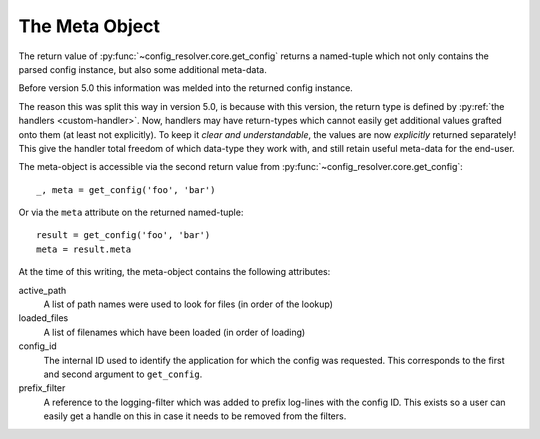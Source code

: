 .. _the-meta-object:

The Meta Object
===============

The return value of :py:func:`~config_resolver.core.get_config` returns a
named-tuple which not only contains the parsed config instance, but also some
additional meta-data.

Before version 5.0 this information was melded into the returned config instance.

The reason this was split this way in version 5.0, is because with this
version, the return type is defined by :py:ref:`the handlers <custom-handler>`.
Now, handlers may have return-types which cannot easily get additional values
grafted onto them (at least not explicitly). To keep it *clear and
understandable*, the values are now *explicitly* returned separately! This give
the handler total freedom of which data-type they work with, and still retain
useful meta-data for the end-user.

The meta-object is accessible via the second return value from
:py:func:`~config_resolver.core.get_config`::

    _, meta = get_config('foo', 'bar')

Or via the ``meta`` attribute on the returned named-tuple::

    result = get_config('foo', 'bar')
    meta = result.meta

At the time of this writing, the meta-object contains the following attributes:

active_path
    A list of path names were used to look for files (in order of the lookup)

loaded_files
    A list of filenames which have been loaded (in order of loading)

config_id
    The internal ID used to identify the application for which the config was
    requested. This corresponds to the first and second argument to
    ``get_config``.

prefix_filter
    A reference to the logging-filter which was added to prefix log-lines with
    the config ID. This exists so a user can easily get a handle on this in
    case it needs to be removed from the filters.
